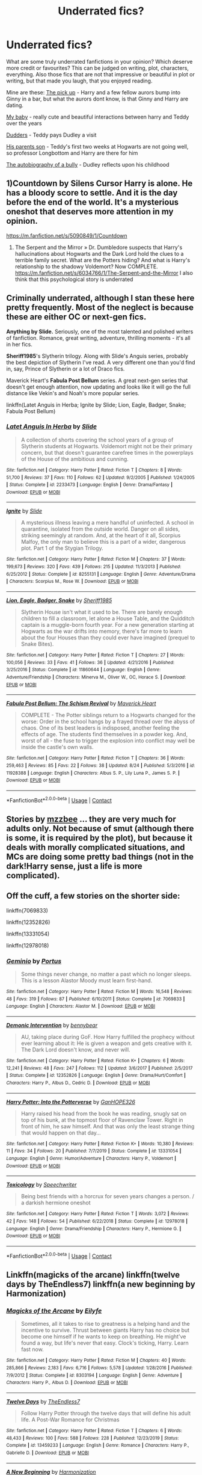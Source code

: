 #+TITLE: Underrated fics?

* Underrated fics?
:PROPERTIES:
:Author: tessamade
:Score: 13
:DateUnix: 1600291118.0
:DateShort: 2020-Sep-17
:FlairText: Recommendation
:END:
What are some truly underrated fanfictions in your opinion? Which deserve more credit or favourites? This can be judged on writing, plot, characters, everything. Also those fics that are not that impressive or beautiful in plot or writing, but that made you laugh, that you enjoyed reading.

Mine are these: [[https://www.fanfiction.net/s/13389006/1/2][The pick up]] - Harry and a few fellow aurors bump into Ginny in a bar, but what the aurors dont know, is that Ginny and Harry are dating.

[[https://www.fanfiction.net/s/9219277/1/11][My baby]] - really cute and beautiful interactions between harry and Teddy over the years

[[https://www.fanfiction.net/s/9032656/1/0][Dudders]] - Teddy pays Dudley a visit

[[https://www.fanfiction.net/s/3694921/1/5][His parents son]] - Teddy's first two weeks at Hogwarts are not going well, so professor Longbottom and Harry are there for him

[[https://www.fanfiction.net/s/13337737/1/6][The autobiography of a bully]] - Dudley reflects upon his childhood


** 1)Countdown by Silens Cursor Harry is alone. He has a bloody score to settle. And it is the day before the end of the world. It's a mysterious oneshot that deserves more attention in my opinion.

[[https://m.fanfiction.net/s/5090849/1/Countdown]]

2) The Serpent and the Mirror » Dr. Dumbledore suspects that Harry's hallucinations about Hogwarts and the Dark Lord hold the clues to a terrible family secret. What are the Potters hiding? And what is Harry's relationship to the shadowy Voldemort? Now COMPLETE. [[https://m.fanfiction.net/s/6034766/1/The-Serpent-and-the-Mirror]] I also think that this psychological story is underrated
:PROPERTIES:
:Author: gertrude-robinson
:Score: 7
:DateUnix: 1600293038.0
:DateShort: 2020-Sep-17
:END:


** Criminally underrated, although I stan these here pretty frequently. Most of the neglect is because these are either OC or next-gen fics.

*Anything by Slide.* Seriously, one of the most talented and polished writers of fanfiction. Romance, great writing, adventure, thrilling moments - it's all in her fics.

*Sheriff1985*'s Slytherin trilogy. Along with Slide's Anguis series, probably the best depiction of Slytherin I've read. A very different one than you'd find in, say, Prince of Slytherin or a lot of Draco fics.

Maverick Heart's *Fabula Post Bellum* series. A great next-gen series that doesn't get enough attention, now updating and looks like it will go the full distance like Vekin's and Noah's more popular series.

linkffn(Latet Anguis in Herba; Ignite by Slide; Lion, Eagle, Badger, Snake; Fabula Post Bellum)
:PROPERTIES:
:Author: francoisschubert
:Score: 4
:DateUnix: 1600315193.0
:DateShort: 2020-Sep-17
:END:

*** [[https://www.fanfiction.net/s/2233473/1/][*/Latet Anguis In Herba/*]] by [[https://www.fanfiction.net/u/4095/Slide][/Slide/]]

#+begin_quote
  A collection of shorts covering the school years of a group of Slytherin students at Hogwarts. Voldemort might not be their primary concern, but that doesn't guarantee carefree times in the powerplays of the House of the ambitious and cunning.
#+end_quote

^{/Site/:} ^{fanfiction.net} ^{*|*} ^{/Category/:} ^{Harry} ^{Potter} ^{*|*} ^{/Rated/:} ^{Fiction} ^{T} ^{*|*} ^{/Chapters/:} ^{8} ^{*|*} ^{/Words/:} ^{51,700} ^{*|*} ^{/Reviews/:} ^{37} ^{*|*} ^{/Favs/:} ^{110} ^{*|*} ^{/Follows/:} ^{62} ^{*|*} ^{/Updated/:} ^{9/2/2005} ^{*|*} ^{/Published/:} ^{1/24/2005} ^{*|*} ^{/Status/:} ^{Complete} ^{*|*} ^{/id/:} ^{2233473} ^{*|*} ^{/Language/:} ^{English} ^{*|*} ^{/Genre/:} ^{Drama/Fantasy} ^{*|*} ^{/Download/:} ^{[[http://www.ff2ebook.com/old/ffn-bot/index.php?id=2233473&source=ff&filetype=epub][EPUB]]} ^{or} ^{[[http://www.ff2ebook.com/old/ffn-bot/index.php?id=2233473&source=ff&filetype=mobi][MOBI]]}

--------------

[[https://www.fanfiction.net/s/8255131/1/][*/Ignite/*]] by [[https://www.fanfiction.net/u/4095/Slide][/Slide/]]

#+begin_quote
  A mysterious illness leaving a mere handful of uninfected. A school in quarantine, isolated from the outside world. Danger on all sides, striking seemingly at random. And, at the heart of it all, Scorpius Malfoy, the only man to believe this is a part of a wider, dangerous plot. Part 1 of the Stygian Trilogy.
#+end_quote

^{/Site/:} ^{fanfiction.net} ^{*|*} ^{/Category/:} ^{Harry} ^{Potter} ^{*|*} ^{/Rated/:} ^{Fiction} ^{M} ^{*|*} ^{/Chapters/:} ^{37} ^{*|*} ^{/Words/:} ^{199,673} ^{*|*} ^{/Reviews/:} ^{320} ^{*|*} ^{/Favs/:} ^{439} ^{*|*} ^{/Follows/:} ^{215} ^{*|*} ^{/Updated/:} ^{11/3/2013} ^{*|*} ^{/Published/:} ^{6/25/2012} ^{*|*} ^{/Status/:} ^{Complete} ^{*|*} ^{/id/:} ^{8255131} ^{*|*} ^{/Language/:} ^{English} ^{*|*} ^{/Genre/:} ^{Adventure/Drama} ^{*|*} ^{/Characters/:} ^{Scorpius} ^{M.,} ^{Rose} ^{W.} ^{*|*} ^{/Download/:} ^{[[http://www.ff2ebook.com/old/ffn-bot/index.php?id=8255131&source=ff&filetype=epub][EPUB]]} ^{or} ^{[[http://www.ff2ebook.com/old/ffn-bot/index.php?id=8255131&source=ff&filetype=mobi][MOBI]]}

--------------

[[https://www.fanfiction.net/s/11860644/1/][*/Lion, Eagle, Badger, Snake/*]] by [[https://www.fanfiction.net/u/7651116/Sheriff1985][/Sheriff1985/]]

#+begin_quote
  Slytherin House isn't what it used to be. There are barely enough children to fill a classroom, let alone a House Table, and the Quidditch captain is a muggle-born fourth year. For a new generation starting at Hogwarts as the war drifts into memory, there's far more to learn about the four Houses than they could ever have imagined (prequel to Snake Bites).
#+end_quote

^{/Site/:} ^{fanfiction.net} ^{*|*} ^{/Category/:} ^{Harry} ^{Potter} ^{*|*} ^{/Rated/:} ^{Fiction} ^{T} ^{*|*} ^{/Chapters/:} ^{27} ^{*|*} ^{/Words/:} ^{100,056} ^{*|*} ^{/Reviews/:} ^{33} ^{*|*} ^{/Favs/:} ^{41} ^{*|*} ^{/Follows/:} ^{36} ^{*|*} ^{/Updated/:} ^{4/21/2016} ^{*|*} ^{/Published/:} ^{3/25/2016} ^{*|*} ^{/Status/:} ^{Complete} ^{*|*} ^{/id/:} ^{11860644} ^{*|*} ^{/Language/:} ^{English} ^{*|*} ^{/Genre/:} ^{Adventure/Friendship} ^{*|*} ^{/Characters/:} ^{Minerva} ^{M.,} ^{Oliver} ^{W.,} ^{OC,} ^{Horace} ^{S.} ^{*|*} ^{/Download/:} ^{[[http://www.ff2ebook.com/old/ffn-bot/index.php?id=11860644&source=ff&filetype=epub][EPUB]]} ^{or} ^{[[http://www.ff2ebook.com/old/ffn-bot/index.php?id=11860644&source=ff&filetype=mobi][MOBI]]}

--------------

[[https://www.fanfiction.net/s/11928388/1/][*/Fabula Post Bellum: The Schism Revival/*]] by [[https://www.fanfiction.net/u/4294521/Maverick-Heart][/Maverick.Heart/]]

#+begin_quote
  COMPLETE - The Potter siblings return to a Hogwarts changed for the worse: Order in the school hangs by a frayed thread over the abyss of chaos. One of its best leaders is indisposed, another feeling the effects of age. The students find themselves in a powder keg. And, worst of all - the fuse to trigger the explosion into conflict may well be inside the castle's own walls.
#+end_quote

^{/Site/:} ^{fanfiction.net} ^{*|*} ^{/Category/:} ^{Harry} ^{Potter} ^{*|*} ^{/Rated/:} ^{Fiction} ^{T} ^{*|*} ^{/Chapters/:} ^{36} ^{*|*} ^{/Words/:} ^{259,463} ^{*|*} ^{/Reviews/:} ^{85} ^{*|*} ^{/Favs/:} ^{22} ^{*|*} ^{/Follows/:} ^{38} ^{*|*} ^{/Updated/:} ^{8/24} ^{*|*} ^{/Published/:} ^{5/3/2016} ^{*|*} ^{/id/:} ^{11928388} ^{*|*} ^{/Language/:} ^{English} ^{*|*} ^{/Characters/:} ^{Albus} ^{S.} ^{P.,} ^{Lily} ^{Luna} ^{P.,} ^{James} ^{S.} ^{P.} ^{*|*} ^{/Download/:} ^{[[http://www.ff2ebook.com/old/ffn-bot/index.php?id=11928388&source=ff&filetype=epub][EPUB]]} ^{or} ^{[[http://www.ff2ebook.com/old/ffn-bot/index.php?id=11928388&source=ff&filetype=mobi][MOBI]]}

--------------

*FanfictionBot*^{2.0.0-beta} | [[https://github.com/FanfictionBot/reddit-ffn-bot/wiki/Usage][Usage]] | [[https://www.reddit.com/message/compose?to=tusing][Contact]]
:PROPERTIES:
:Author: FanfictionBot
:Score: 2
:DateUnix: 1600315224.0
:DateShort: 2020-Sep-17
:END:


** Stories by [[https://archiveofourown.org/users/mzzbee/pseuds/mzzbee][mzzbee]] ... they are very much for adults only. Not because of smut (although there is some, it is required by the plot), but because it deals with morally complicated situations, and MCs are doing some pretty bad things (not in the dark!Harry sense, just a life is more complicated).
:PROPERTIES:
:Author: ceplma
:Score: 2
:DateUnix: 1600294966.0
:DateShort: 2020-Sep-17
:END:


** Off the cuff, a few stories on the shorter side:

linkffn(7069833)

linkffn(12352826)

linkffn(13331054)

linkffn(12978018)
:PROPERTIES:
:Author: adgnatum
:Score: 2
:DateUnix: 1600332648.0
:DateShort: 2020-Sep-17
:END:

*** [[https://www.fanfiction.net/s/7069833/1/][*/Geminio/*]] by [[https://www.fanfiction.net/u/1400384/Portus][/Portus/]]

#+begin_quote
  Some things never change, no matter a past which no longer sleeps. This is a lesson Alastor Moody must learn first-hand.
#+end_quote

^{/Site/:} ^{fanfiction.net} ^{*|*} ^{/Category/:} ^{Harry} ^{Potter} ^{*|*} ^{/Rated/:} ^{Fiction} ^{M} ^{*|*} ^{/Words/:} ^{16,548} ^{*|*} ^{/Reviews/:} ^{48} ^{*|*} ^{/Favs/:} ^{319} ^{*|*} ^{/Follows/:} ^{87} ^{*|*} ^{/Published/:} ^{6/10/2011} ^{*|*} ^{/Status/:} ^{Complete} ^{*|*} ^{/id/:} ^{7069833} ^{*|*} ^{/Language/:} ^{English} ^{*|*} ^{/Characters/:} ^{Alastor} ^{M.} ^{*|*} ^{/Download/:} ^{[[http://www.ff2ebook.com/old/ffn-bot/index.php?id=7069833&source=ff&filetype=epub][EPUB]]} ^{or} ^{[[http://www.ff2ebook.com/old/ffn-bot/index.php?id=7069833&source=ff&filetype=mobi][MOBI]]}

--------------

[[https://www.fanfiction.net/s/12352826/1/][*/Demonic Intervention/*]] by [[https://www.fanfiction.net/u/833356/bennybear][/bennybear/]]

#+begin_quote
  AU, taking place during GoF. How Harry fulfilled the prophecy without ever learning about it: He is given a weapon and gets creative with it. The Dark Lord doesn't know, and never will.
#+end_quote

^{/Site/:} ^{fanfiction.net} ^{*|*} ^{/Category/:} ^{Harry} ^{Potter} ^{*|*} ^{/Rated/:} ^{Fiction} ^{K+} ^{*|*} ^{/Chapters/:} ^{6} ^{*|*} ^{/Words/:} ^{12,241} ^{*|*} ^{/Reviews/:} ^{48} ^{*|*} ^{/Favs/:} ^{247} ^{*|*} ^{/Follows/:} ^{112} ^{*|*} ^{/Updated/:} ^{3/6/2017} ^{*|*} ^{/Published/:} ^{2/5/2017} ^{*|*} ^{/Status/:} ^{Complete} ^{*|*} ^{/id/:} ^{12352826} ^{*|*} ^{/Language/:} ^{English} ^{*|*} ^{/Genre/:} ^{Drama/Hurt/Comfort} ^{*|*} ^{/Characters/:} ^{Harry} ^{P.,} ^{Albus} ^{D.,} ^{Cedric} ^{D.} ^{*|*} ^{/Download/:} ^{[[http://www.ff2ebook.com/old/ffn-bot/index.php?id=12352826&source=ff&filetype=epub][EPUB]]} ^{or} ^{[[http://www.ff2ebook.com/old/ffn-bot/index.php?id=12352826&source=ff&filetype=mobi][MOBI]]}

--------------

[[https://www.fanfiction.net/s/13331054/1/][*/Harry Potter: Into the Potterverse/*]] by [[https://www.fanfiction.net/u/7126169/GanHOPE326][/GanHOPE326/]]

#+begin_quote
  Harry raised his head from the book he was reading, snugly sat on top of his bunk, at the topmost floor of Ravenclaw Tower. Right in front of him, he saw himself. And that was only the least strange thing that would happen on that day...
#+end_quote

^{/Site/:} ^{fanfiction.net} ^{*|*} ^{/Category/:} ^{Harry} ^{Potter} ^{*|*} ^{/Rated/:} ^{Fiction} ^{K+} ^{*|*} ^{/Words/:} ^{10,380} ^{*|*} ^{/Reviews/:} ^{11} ^{*|*} ^{/Favs/:} ^{34} ^{*|*} ^{/Follows/:} ^{20} ^{*|*} ^{/Published/:} ^{7/7/2019} ^{*|*} ^{/Status/:} ^{Complete} ^{*|*} ^{/id/:} ^{13331054} ^{*|*} ^{/Language/:} ^{English} ^{*|*} ^{/Genre/:} ^{Humor/Adventure} ^{*|*} ^{/Characters/:} ^{Harry} ^{P.,} ^{Voldemort} ^{*|*} ^{/Download/:} ^{[[http://www.ff2ebook.com/old/ffn-bot/index.php?id=13331054&source=ff&filetype=epub][EPUB]]} ^{or} ^{[[http://www.ff2ebook.com/old/ffn-bot/index.php?id=13331054&source=ff&filetype=mobi][MOBI]]}

--------------

[[https://www.fanfiction.net/s/12978018/1/][*/Toxicology/*]] by [[https://www.fanfiction.net/u/822022/Speechwriter][/Speechwriter/]]

#+begin_quote
  Being best friends with a horcrux for seven years changes a person. / a darkish hermione oneshot
#+end_quote

^{/Site/:} ^{fanfiction.net} ^{*|*} ^{/Category/:} ^{Harry} ^{Potter} ^{*|*} ^{/Rated/:} ^{Fiction} ^{T} ^{*|*} ^{/Words/:} ^{3,072} ^{*|*} ^{/Reviews/:} ^{42} ^{*|*} ^{/Favs/:} ^{148} ^{*|*} ^{/Follows/:} ^{54} ^{*|*} ^{/Published/:} ^{6/22/2018} ^{*|*} ^{/Status/:} ^{Complete} ^{*|*} ^{/id/:} ^{12978018} ^{*|*} ^{/Language/:} ^{English} ^{*|*} ^{/Genre/:} ^{Drama/Friendship} ^{*|*} ^{/Characters/:} ^{Harry} ^{P.,} ^{Hermione} ^{G.} ^{*|*} ^{/Download/:} ^{[[http://www.ff2ebook.com/old/ffn-bot/index.php?id=12978018&source=ff&filetype=epub][EPUB]]} ^{or} ^{[[http://www.ff2ebook.com/old/ffn-bot/index.php?id=12978018&source=ff&filetype=mobi][MOBI]]}

--------------

*FanfictionBot*^{2.0.0-beta} | [[https://github.com/FanfictionBot/reddit-ffn-bot/wiki/Usage][Usage]] | [[https://www.reddit.com/message/compose?to=tusing][Contact]]
:PROPERTIES:
:Author: FanfictionBot
:Score: 2
:DateUnix: 1600332677.0
:DateShort: 2020-Sep-17
:END:


** Linkffn(magicks of the arcane) linkffn(twelve days by TheEndless7) linkffn(a new beginning by Harmonization)
:PROPERTIES:
:Author: ACI100
:Score: 3
:DateUnix: 1600293048.0
:DateShort: 2020-Sep-17
:END:

*** [[https://www.fanfiction.net/s/8303194/1/][*/Magicks of the Arcane/*]] by [[https://www.fanfiction.net/u/2552465/Eilyfe][/Eilyfe/]]

#+begin_quote
  Sometimes, all it takes to rise to greatness is a helping hand and the incentive to survive. Thrust between giants Harry has no choice but become one himself if he wants to keep on breathing. He might've found a way, but life's never that easy. Clock's ticking, Harry. Learn fast now.
#+end_quote

^{/Site/:} ^{fanfiction.net} ^{*|*} ^{/Category/:} ^{Harry} ^{Potter} ^{*|*} ^{/Rated/:} ^{Fiction} ^{M} ^{*|*} ^{/Chapters/:} ^{40} ^{*|*} ^{/Words/:} ^{285,866} ^{*|*} ^{/Reviews/:} ^{2,183} ^{*|*} ^{/Favs/:} ^{6,716} ^{*|*} ^{/Follows/:} ^{5,578} ^{*|*} ^{/Updated/:} ^{1/28/2016} ^{*|*} ^{/Published/:} ^{7/9/2012} ^{*|*} ^{/Status/:} ^{Complete} ^{*|*} ^{/id/:} ^{8303194} ^{*|*} ^{/Language/:} ^{English} ^{*|*} ^{/Genre/:} ^{Adventure} ^{*|*} ^{/Characters/:} ^{Harry} ^{P.,} ^{Albus} ^{D.} ^{*|*} ^{/Download/:} ^{[[http://www.ff2ebook.com/old/ffn-bot/index.php?id=8303194&source=ff&filetype=epub][EPUB]]} ^{or} ^{[[http://www.ff2ebook.com/old/ffn-bot/index.php?id=8303194&source=ff&filetype=mobi][MOBI]]}

--------------

[[https://www.fanfiction.net/s/13459233/1/][*/Twelve Days/*]] by [[https://www.fanfiction.net/u/2638737/TheEndless7][/TheEndless7/]]

#+begin_quote
  Follow Harry Potter through the twelve days that will define his adult life. A Post-War Romance for Christmas
#+end_quote

^{/Site/:} ^{fanfiction.net} ^{*|*} ^{/Category/:} ^{Harry} ^{Potter} ^{*|*} ^{/Rated/:} ^{Fiction} ^{T} ^{*|*} ^{/Chapters/:} ^{6} ^{*|*} ^{/Words/:} ^{48,433} ^{*|*} ^{/Reviews/:} ^{100} ^{*|*} ^{/Favs/:} ^{588} ^{*|*} ^{/Follows/:} ^{228} ^{*|*} ^{/Published/:} ^{12/23/2019} ^{*|*} ^{/Status/:} ^{Complete} ^{*|*} ^{/id/:} ^{13459233} ^{*|*} ^{/Language/:} ^{English} ^{*|*} ^{/Genre/:} ^{Romance} ^{*|*} ^{/Characters/:} ^{Harry} ^{P.,} ^{Gabrielle} ^{D.} ^{*|*} ^{/Download/:} ^{[[http://www.ff2ebook.com/old/ffn-bot/index.php?id=13459233&source=ff&filetype=epub][EPUB]]} ^{or} ^{[[http://www.ff2ebook.com/old/ffn-bot/index.php?id=13459233&source=ff&filetype=mobi][MOBI]]}

--------------

[[https://www.fanfiction.net/s/12731357/1/][*/A New Beginning/*]] by [[https://www.fanfiction.net/u/3255380/Harmonization][/Harmonization/]]

#+begin_quote
  After a devastating fall out with the Weasley's and fame taking over his life after the death of Voldemort, all Harry longs for is a normal life. In an attempt to find happiness, he leaves for France to start over. What he finds will bring him more happiness than he ever thought possible. But what happens when that happiness is threatened by random deaths by a mysterious killer?
#+end_quote

^{/Site/:} ^{fanfiction.net} ^{*|*} ^{/Category/:} ^{Harry} ^{Potter} ^{*|*} ^{/Rated/:} ^{Fiction} ^{M} ^{*|*} ^{/Chapters/:} ^{26} ^{*|*} ^{/Words/:} ^{194,659} ^{*|*} ^{/Reviews/:} ^{222} ^{*|*} ^{/Favs/:} ^{685} ^{*|*} ^{/Follows/:} ^{1,033} ^{*|*} ^{/Updated/:} ^{9/5} ^{*|*} ^{/Published/:} ^{11/19/2017} ^{*|*} ^{/id/:} ^{12731357} ^{*|*} ^{/Language/:} ^{English} ^{*|*} ^{/Genre/:} ^{Romance/Mystery} ^{*|*} ^{/Characters/:} ^{<Harry} ^{P.,} ^{Gabrielle} ^{D.>} ^{<Bill} ^{W.,} ^{Fleur} ^{D.>} ^{*|*} ^{/Download/:} ^{[[http://www.ff2ebook.com/old/ffn-bot/index.php?id=12731357&source=ff&filetype=epub][EPUB]]} ^{or} ^{[[http://www.ff2ebook.com/old/ffn-bot/index.php?id=12731357&source=ff&filetype=mobi][MOBI]]}

--------------

*FanfictionBot*^{2.0.0-beta} | [[https://github.com/FanfictionBot/reddit-ffn-bot/wiki/Usage][Usage]] | [[https://www.reddit.com/message/compose?to=tusing][Contact]]
:PROPERTIES:
:Author: FanfictionBot
:Score: 3
:DateUnix: 1600293088.0
:DateShort: 2020-Sep-17
:END:


** Ok, the first one had WAY more followers and favourites than I thought... my bad.
:PROPERTIES:
:Author: ACI100
:Score: 2
:DateUnix: 1600293159.0
:DateShort: 2020-Sep-17
:END:


** These are the fanfics I want to see: 1: Trans positive HP fanfics. 2: Harry becoming a Slytherin instead of Gryffindor. 3: An Epilogue of Harry being an Auror or pro quidditch player while being a dad to what amounts to the 3rd generation of Marauders. 4: Fanfics of Hermione being a badass after the battle of Hogwarts and in the professional wizarding world.
:PROPERTIES:
:Score: 2
:DateUnix: 1600297289.0
:DateShort: 2020-Sep-17
:END:
